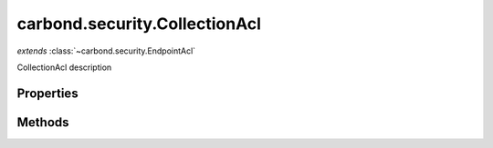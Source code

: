 .. class:: carbond.security.CollectionAcl
    :heading:

.. |br| raw:: html

   <br />

==============================
carbond.security.CollectionAcl
==============================
*extends* :class:`~carbond.security.EndpointAcl`

CollectionAcl description

Properties
----------

.. class:: carbond.security.CollectionAcl
    :noindex:
    :hidden:

    .. attribute:: carbond.security.CollectionAcl.permissionDefinitions

       :type: object
       :required:

       mapping of permissions to defaults


Methods
-------

.. class:: carbond.security.CollectionAcl
    :noindex:
    :hidden:

    .. function:: carbond.security.CollectionAcl.hasPermission(user, permission, env)

        :param user: xxx
        :type user: xxx
        :param permission: xxx
        :type permission: xxx
        :param env: xxx
        :type env: xxx
        :rtype: xxx

        hasPermission description
